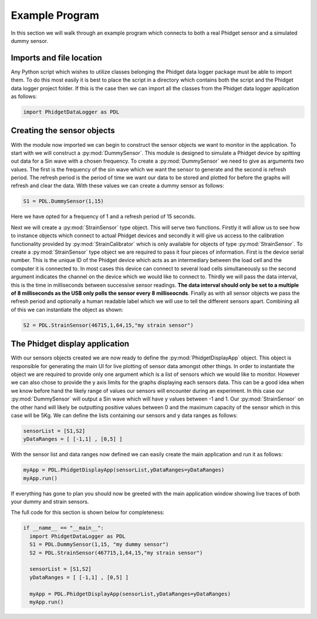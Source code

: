 Example Program
******************

In this section we will walk through an example program which connects to both a
real Phidget sensor and a simulated dummy sensor.

Imports and file location
===========================

Any Python script which wishes to utilize classes belonging the Phidget data logger
package must be able to import them. To do this most easily it is best to place the script
in a directory which contains both the script and the Phidget data logger project folder.
If this is the case then we can import all the classes from the Phidget data logger
application as follows:

.. code-block:: python

  import PhidgetDataLogger as PDL

Creating the sensor objects
==============================

With the module now imported we can begin to construct the sensor objects we want
to monitor in the application. To start with we will construct a :py:mod:`DummySensor`.
This module is designed to simulate a Phidget device by spitting out data for a Sin wave
with a chosen frequency. To create a :py:mod:`DummySensor` we need to give as arguments
two values. The first is the frequency of the sin wave which we want the sensor to
generate and the second is refresh period. The refresh period is the period of time
we want our data to be stored and plotted for before the graphs will refresh and clear
the data. With these values we can create a dummy sensor as follows:

.. code-block:: Python

  S1 = PDL.DummySensor(1,15)

Here we have opted for a frequency of 1 and a refresh period of 15 seconds.

Next we will create a :py:mod:`StrainSensor` type object. This will serve two functions.
Firstly it will allow us to see how to instance objects which connect to actual
Phidget devices and secondly it will give us access to the calibration functionality
provided by :py:mod:`StrainCalibrator` which is only available for objects of type
:py:mod:`StrainSensor`. To create a :py:mod:`StrainSensor` type object we are required
to pass it four pieces of information. First is the device serial number. This is
the unique ID of the Phidget device which acts as an intermediary between the load cell
and the computer it is connected to. In most cases this device can connect to several
load cells simultaneously so the second argument indicates the channel on the device
which we would like to connect to. Thirdly we will pass the data interval, this is the
time in milliseconds between successive sensor readings. **The data interval should only be
set to a multiple of 8 milliseconds as the USB only polls the sensor every 8 milliseocnds**.
Finally as with all sensor objects we pass the refresh period and optionally a human
readable label which we will use to tell the different sensors apart. Combining all
of this we can instantiate the object as shown:

.. code-block:: python

  S2 = PDL.StrainSensor(46715,1,64,15,"my strain sensor")

The Phidget display application
================================

With our sensors objects created we are now ready to define the :py:mod:`PhidgetDisplayApp`
object. This object is responsible for generating the main UI for live plotting of sensor
data amongst other things. In order to instantiate the object we are required to provide
only one argument which is a list of sensors which we would like to monitor. However
we can also chose to provide the y axis limits for the graphs displaying each sensors
data. This can be a good idea when we know before hand the likely range of values
our sensors will encounter during an experiment. In this case our :py:mod:`DummySensor`
will output a Sin wave which will have y values between -1 and 1. Our :py:mod:`StrainSensor`
on the other hand will likely be outputting positive values between 0 and the maximum
capacity of the sensor which in this case will be 5Kg. We can define the lists containing
our sensors and y data ranges as follows:

.. code-block:: python

  sensorList = [S1,S2]
  yDataRanges = [ [-1,1] , [0,5] ]

With the sensor list and data ranges now defined we can easily create the main
application and run it as follows:

.. code-block:: python

  myApp = PDL.PhidgetDisplayApp(sensorList,yDataRanges=yDataRanges)
  myApp.run()

If everything has gone to plan you should now be greeted with the main application
window showing live traces of both your dummy and strain sensors.

.. image:: MainAppScreenCap.png

The full code for this section is shown below for completeness:

.. code-block:: python

  if __name__ == "__main__":
    import PhidgetDataLogger as PDL
    S1 = PDL.DummySensor(1,15, "my dummy sensor")
    S2 = PDL.StrainSensor(467715,1,64,15,"my strain sensor")

    sensorList = [S1,S2]
    yDataRanges = [ [-1,1] , [0,5] ]

    myApp = PDL.PhidgetDisplayApp(sensorList,yDataRanges=yDataRanges)
    myApp.run()
